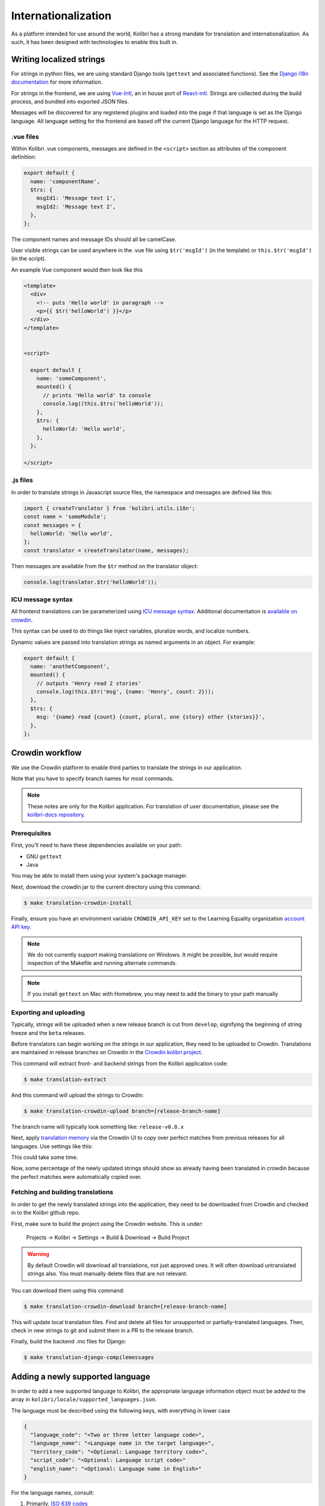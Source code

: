 
.. _i18n:

Internationalization
====================

As a platform intended for use around the world, Kolibri has a strong mandate for translation and internationalization. As such, it has been designed with technologies to enable this built in.


Writing localized strings
-------------------------

For strings in python files, we are using standard Django tools (``gettext`` and associated functions). See the `Django i18n documentation <https://docs.djangoproject.com/en/1.10/topics/i18n/>`_ for more information.

For strings in the frontend, we are using `Vue-Intl <https://www.npmjs.com/package/vue-intl>`_, an in house port of `React-intl <https://www.npmjs.com/package/react-intl>`_. Strings are collected during the build process, and bundled into exported JSON files.

Messages will be discovered for any registered plugins and loaded into the page if that language is set as the Django language. All language setting for the frontend are based off the current Django language for the HTTP request.


.vue files
~~~~~~~~~~

Within Kolibri .vue components, messages are defined in the ``<script>`` section as attributes of the component definition:

.. code-block:: javascript

  export default {
    name: 'componentName',
    $trs: {
      msgId1: 'Message text 1',
      msgId2: 'Message text 2',
    },
  };


The component names and message IDs should all be camelCase.

User visible strings can be used anywhere in the .vue file using ``$tr('msgId')`` (in the template) or ``this.$tr('msgId')`` (in the script).


An example Vue component would then look like this

.. code-block:: html

  <template>
    <div>
      <!-- puts 'Hello world' in paragraph -->
      <p>{{ $tr('helloWorld') }}</p>
    </div>
  </template>


  <script>

    export default {
      name: 'someComponent',
      mounted() {
        // prints 'Hello world' to console
        console.log((this.$trs('helloWorld'));
      },
      $trs: {
        helloWorld: 'Hello world',
      },
    };

  </script>


.js files
~~~~~~~~~

In order to translate strings in Javascript source files, the namespace and messages are defined like this:

.. code-block:: javascript

  import { createTranslator } from 'kolibri.utils.i18n';
  const name = 'someModule';
  const messages = {
    helloWorld: 'Hello world',
  };
  const translator = createTranslator(name, messages);

Then messages are available from the ``$tr`` method on the translator object:

.. code-block:: javascript

  console.log(translator.$tr('helloWorld'));

ICU message syntax
~~~~~~~~~~~~~~~~~~

All frontend translations can be parameterized using `ICU message syntax <https://formatjs.io/guides/message-syntax/>`_. Additional documentation is `available on crowdin <https://support.crowdin.com/icu-message-syntax/>`_.

This syntax can be used to do things like inject variables, pluralize words, and localize numbers.

Dynamic values are passed into translation strings as named arguments in an object. For example:

.. code-block:: javascript

  export default {
    name: 'anothetComponent',
    mounted() {
      // outputs 'Henry read 2 stories'
      console.log(this.$tr('msg', {name: 'Henry', count: 2}));
    },
    $trs: {
      msg: '{name} read {count} {count, plural, one {story} other {stories}}',
    },
  };



.. _crowdin:

Crowdin workflow
----------------

We use the Crowdin platform to enable third parties to translate the strings in our application.

Note that you have to specify branch names for most commands.

.. note:: These notes are only for the Kolibri application. For translation of user documentation, please see the `kolibri-docs repository <https://github.com/learningequality/kolibri-docs/>`_.


Prerequisites
~~~~~~~~~~~~~

First, you'll need to have these dependencies available on your path:

* GNU ``gettext``
* Java

You may be able to install them using your system's package manager.

Next, download the crowdin jar to the current directory using this command:

.. code-block:: bash

    $ make translation-crowdin-install


Finally, ensure you have an environment variable ``CROWDIN_API_KEY`` set to the Learning Equality organization `account API key <https://support.crowdin.com/api/api-integration-setup/>`_.

.. note:: We do not currently support making translations on Windows. It might be possible, but would require inspection of the Makefile and running alternate commands.

.. note:: If you install ``gettext`` on Mac with Homebrew, you may need to add the binary to your path manually


Exporting and uploading
~~~~~~~~~~~~~~~~~~~~~~~

Typically, strings will be uploaded when a new release branch is cut from ``develop``, signifying the beginning of string freeze and the ``beta`` releases.

Before translators can begin working on the strings in our application, they need to be uploaded to Crowdin. Translations are maintained in release branches on Crowdin in the `Crowdin kolibri project <http://crowdin.com/project/kolibri>`_.

This command will extract front- and backend strings from the Kolibri application code:

.. code-block:: bash

  $ make translation-extract

And this command will upload the strings to Crowdin:

.. code-block:: bash

  $ make translation-crowdin-upload branch=[release-branch-name]

The branch name will typically look something like: ``release-v0.8.x``

Next, apply `translation memory <https://support.crowdin.com/translation-memory/#applying-translation-memory-via-pre-translation>`_ via the Crowdin UI to copy over perfect matches from previous releases for all languages. Use settings like this:

.. image:: ./translation-memory.png

This could take some time.

Now, some percentage of the newly updated strings should show as already having been translated in crowdin because the perfect matches were automatically copied over.


Fetching and building translations
~~~~~~~~~~~~~~~~~~~~~~~~~~~~~~~~~~

In order to get the newly translated strings into the application, they need to be downloaded from Crowdin and checked in to the Kolibri github repo.

First, make sure to build the project using the Crowdin website. This is under:

    Projects → Kolibri → Settings → Build & Download → Build Project

.. warning:: By default Crowdin will download all translations, not just approved ones. It will often download untranslated strings also. You must manually delete files that are not relevant.

You can download them using this command:

.. code-block:: bash

    $ make translation-crowdin-download branch=[release-branch-name]

This will update local translation files. Find and delete all files for unsupported or partially-translated languages. Then, check in new strings to git and submit them in a PR to the release branch.

Finally, build the backend .mo files for Django:

.. code-block:: bash

    $ make translation-django-compilemessages


.. _new_language:

Adding a newly supported language
---------------------------------

In order to add a new supported language to Kolibri, the appropriate language information object must be added to the array in ``kolibri/locale/supported_languages.json``.

The language must be described using the following keys, with everything in lower case

.. code-block:: javascript

  {
    "language_code": "<Two or three letter language code>",
    "language_name": "<Language name in the target language>",
    "territory_code": "<Optional: Language territory code>",
    "script_code": "<Optional: Language script code>"
    "english_name": "<Optional: Language name in English>"
  }

For the language names, consult:

1. Primarily, `ISO 639 codes <https://en.wikipedia.org/wiki/List_of_ISO_639-1_codes>`_
2. `Backup reference <http://helpsharepointvision.nevron.com/Culture_Table.html>`_

Any time a language is added to supported languages the command ``yarn run generate-locale-data`` must be run, and the resulting file changes committed to the code base.

If a language is added that is not part of the natively supported languages for Django, then a Django mo file must be compiled for that language using ``make translation-django-compilemessages``, and the resulting mo file committed to the code base.

Other complexities
~~~~~~~~~~~~~~~~~~

You may also need to update a few other files to get things to work. In particular:

* the language and territory codes need to match a code defined in the `Intl polyfill <https://github.com/andyearnshaw/Intl.js/tree/master/locale-data/jsonp>`_.
* you may need to update the ``crowdin.yaml`` config file to map Crowdin's language codes to Intl's language codes
* In some cases, the language doesn't exist in Django. In these situations, the language needs to be added to ``EXTRA_LANG_INFO`` in ``base.py``.


Updating the Perseus plugin
~~~~~~~~~~~~~~~~~~~~~~~~~~~

The `perseus exercise plugin <https://github.com/learningequality/kolibri-exercise-perseus-plugin>`_ has its own translated files that also need to be updated when a new language is added:

 * Manually download the JSON files for each langage from Crowdin, and add them to the Perseus locale directories with language codes that match Kolibri's locale folder
 * Increment the Perseus version number and publish the new version to PyPi
 * Increment the ``requirements/base.txt`` file with Perseus's new version number

